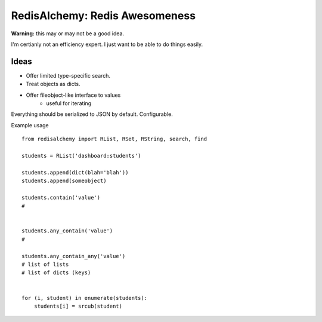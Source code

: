 RedisAlchemy: Redis Awesomeness
===============================

**Warning:** this may or may not be a good idea.

I'm certianly not an efficiency expert. I just want to be able to do things easily.


Ideas
-----

- Offer limited type-specific search.
- Treat objects as dicts.
- Offer fileobject-like interface to values
    + useful for iterating


Everything should be serialized to JSON by default. Configurable.


Example usage ::

    from redisalchemy import RList, RSet, RString, search, find

    students = RList('dashboard:students')

    students.append(dict(blah='blah'))
    students.append(someobject)

    students.contain('value')
    #


    students.any_contain('value')
    #

    students.any_contain_any('value')
    # list of lists
    # list of dicts (keys)


    for (i, student) in enumerate(students):
        students[i] = srcub(student)


